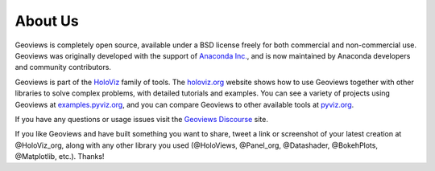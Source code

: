 About Us
========

Geoviews is completely open source, available under a BSD license freely for both commercial and non-commercial use. Geoviews was originally developed with the support of `Anaconda Inc. <https://anaconda.com>`_, and is now maintained by Anaconda developers and community contributors.

Geoviews is part of the `HoloViz <https://holoviz.org>`_ family of tools. The `holoviz.org <https://holoviz.org>`_ website shows how to use Geoviews together with other libraries to solve complex problems, with detailed tutorials and examples. You can see a variety of projects using Geoviews at `examples.pyviz.org <https://examples.pyviz.org>`_, and you can compare Geoviews to other available tools at `pyviz.org <https://pyviz.org>`_.

If you have any questions or usage issues visit the `Geoviews Discourse <https://discourse.holoviz.org/c/geoviews/>`_ site. 

If you like Geoviews and have built something you want to share, tweet a link or screenshot of your latest creation at @HoloViz_org, along with any other library you used (@HoloViews, @Panel_org, @Datashader, @BokehPlots, @Matplotlib, etc.). Thanks!
